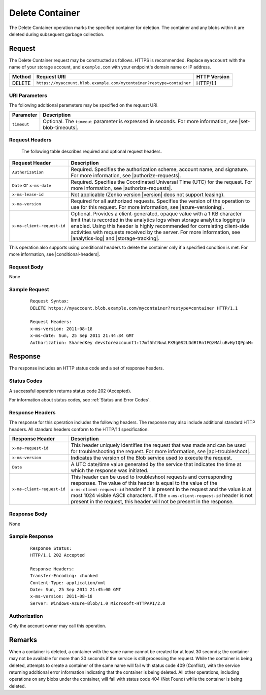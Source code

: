 .. _Delete Container:

Delete Container
================

The Delete Container operation marks the specified container for deletion. The
container and any blobs within it are deleted during subsequent garbage
collection.

Request
-------

The Delete Container request may be constructed as follows. HTTPS is
recommended. Replace ``myaccount`` with the name of your storage account, and
``example.com`` with your endpoint's domain name or IP address.

.. tabularcolumns:: X{0.10\textwidth}X{0.70\textwidth}X{0.15\textwidth}
.. table::

   +--------+----------------------------------------------------------------------+--------------+
   | Method | Request URI                                                          | HTTP Version |
   +========+======================================================================+==============+
   | DELETE | ``https://myaccount.blob.example.com/mycontainer?restype=container`` | HTTP/1.1     |
   +--------+----------------------------------------------------------------------+--------------+

URI Parameters
~~~~~~~~~~~~~~

The following additional parameters may be specified on the request URI.

.. tabularcolumns:: X{0.15\textwidth}X{0.80\textwidth}
.. table::

   +-------------+--------------------------------------------------------------+
   | Parameter   | Description                                                  |
   +=============+==============================================================+
   | ``timeout`` | Optional. The ``timeout`` parameter is expressed in seconds. |
   |             | For more information, see |set-blob-timeouts|.               |
   +-------------+--------------------------------------------------------------+

Request Headers
~~~~~~~~~~~~~~~

   The following table describes required and optional request headers.

.. tabularcolumns:: X{0.25\textwidth}X{0.70\textwidth}
.. table::

   +----------------------------+--------------------------------------------------------------------------------+
   | Request Header             | Description                                                                    |
   +============================+================================================================================+
   | ``Authorization``          | Required. Specifies the authorization scheme, account name, and signature. For |
   |                            | more information, see |authorize-requests|.                                    |
   +----------------------------+--------------------------------------------------------------------------------+
   | ``Date`` or ``x-ms-date``  | Required. Specifies the Coordinated Universal Time (UTC) for the request. For  |
   |                            | more information, see |authorize-requests|.                                    |
   +----------------------------+--------------------------------------------------------------------------------+
   | ``x-ms-lease-id``          | Not applicable (Zenko version |version| deos not support leasing).             |
   +----------------------------+--------------------------------------------------------------------------------+
   | ``x-ms-version``           | Required for all authorized requests. Specifies the version of the operation   |
   |                            | to use for this request. For more information, see |azure-versioning|.         |
   +----------------------------+--------------------------------------------------------------------------------+
   | ``x-ms-client-request-id`` | Optional. Provides a client-generated, opaque value with a 1 KB character      |
   |                            | limit that is recorded in the analytics logs when storage analytics logging is |
   |                            | enabled. Using this header is highly recommended for correlating client-side   |
   |                            | activities with requests received by the server. For more information, see     |
   |                            | |analytics-log| and |storage-tracking|.                                        |
   +----------------------------+--------------------------------------------------------------------------------+

This operation also supports using conditional headers to delete the container
only if a specified condition is met. For more information, see |conditional-headers|.


Request Body
~~~~~~~~~~~~

None

Sample Request
~~~~~~~~~~~~~~

   ::

      Request Syntax:
      DELETE https://myaccount.blob.example.com/mycontainer?restype=container HTTP/1.1

      Request Headers:
      x-ms-version: 2011-08-18
      x-ms-date: Sun, 25 Sep 2011 21:44:34 GMT
      Authorization: SharedKey devstoreaccount1:t7mf5htNuwLFX9g0S2LDdRtRn1FQzMAluBvHy1QPpnM=

Response
--------

The response includes an HTTP status code and a set of response headers.

Status Codes
~~~~~~~~~~~~

A successful operation returns status code 202 (Accepted).

For information about status codes, see :ref:`Status and Error Codes`.

Response Headers
~~~~~~~~~~~~~~~~

The response for this operation includes the following headers. The response may
also include additional standard HTTP headers. All standard headers conform to
the HTTP/1.1 specification.

.. tabularcolumns:: X{0.25\textwidth}X{0.70\textwidth}
.. table::

   +----------------------------+--------------------------------------------------------------------+
   | Response Header            | Description                                                        |
   +============================+====================================================================+
   | ``x-ms-request-id``        | This header uniquely identifies the request that was made and can  |
   |                            | be used for troubleshooting the request. For more information, see |
   |                            | |api-troubleshoot|.                                                |
   +----------------------------+--------------------------------------------------------------------+
   | ``x-ms-version``           | Indicates the version of the Blob service used to execute the      |
   |                            | request.                                                           |
   +----------------------------+--------------------------------------------------------------------+
   | ``Date``                   | A UTC date/time value generated by the service that indicates the  |
   |                            | time at which the response was initiated.                          |
   +----------------------------+--------------------------------------------------------------------+
   | ``x-ms-client-request-id`` | This header can be used to troubleshoot requests and corresponding |
   |                            | responses. The value of this header is equal to the value of the   |
   |                            | ``x-ms-client-request-id`` header if it is present in the request  |
   |                            | and the value is at most 1024 visible ASCII characters. If the     |
   |                            | ``x-ms-client-request-id`` header is not present in the request,   |
   |                            | this header will not be present in the response.                   |
   +----------------------------+--------------------------------------------------------------------+

Response Body
~~~~~~~~~~~~~

None

Sample Response
~~~~~~~~~~~~~~~

   ::

      Response Status:
      HTTP/1.1 202 Accepted

      Response Headers:
      Transfer-Encoding: chunked
      Content-Type: application/xml
      Date: Sun, 25 Sep 2011 21:45:00 GMT
      x-ms-version: 2011-08-18
      Server: Windows-Azure-Blob/1.0 Microsoft-HTTPAPI/2.0

Authorization
~~~~~~~~~~~~~

Only the account owner may call this operation.

Remarks
-------

When a container is deleted, a container with the same name cannot be created
for at least 30 seconds; the container may not be available for more than 30
seconds if the service is still processing the request. While the container is
being deleted, attempts to create a container of the same name will fail with
status code 409 (Conflict), with the service returning additional error
information indicating that the container is being deleted. All other
operations, including operations on any blobs under the container, will fail
with status code 404 (Not Found) while the container is being deleted.
